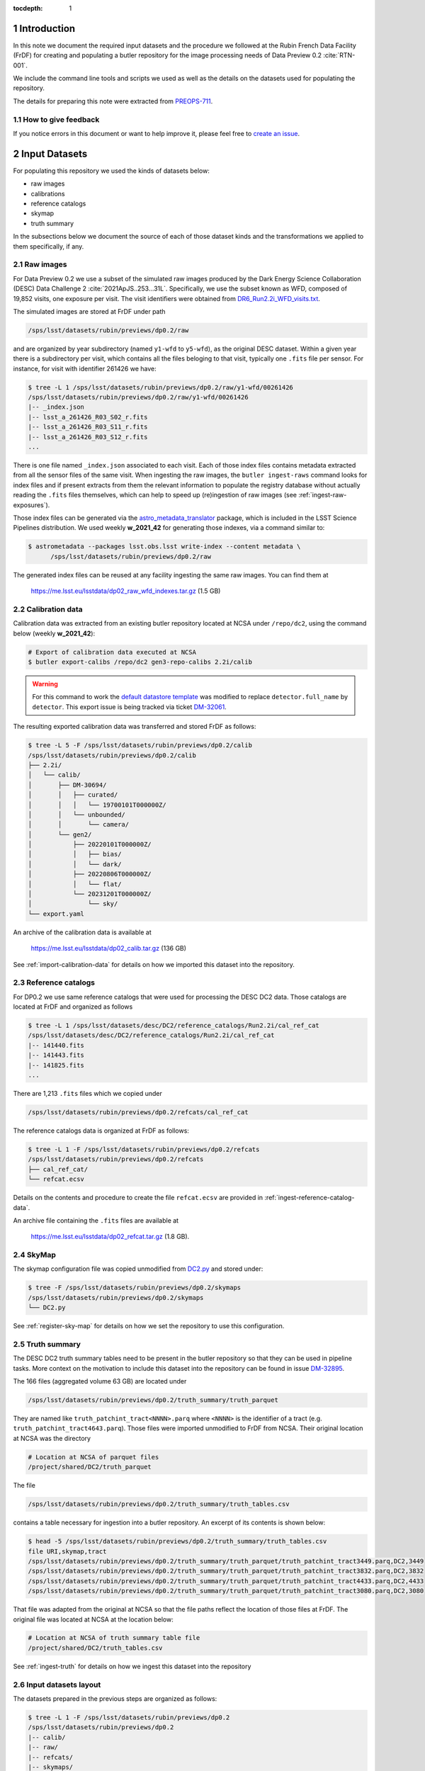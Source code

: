 ..
  Technote content.

  See https://developer.lsst.io/restructuredtext/style.html
  for a guide to reStructuredText writing.

  Do not put the title, authors or other metadata in this document;
  those are automatically added.

  Use the following syntax for sections:

  Sections
  ========

  and

  Subsections
  -----------

  and

  Subsubsections
  ^^^^^^^^^^^^^^

  To add images, add the image file (png, svg or jpeg preferred) to the
  _static/ directory. The reST syntax for adding the image is

  .. figure:: /_static/filename.ext
     :name: fig-label

     Caption text.

   Run: ``make html`` and ``open _build/html/index.html`` to preview your work.
   See the README at https://github.com/lsst-sqre/lsst-technote-bootstrap or
   this repo's README for more info.

   Feel free to delete this instructional comment.

:tocdepth: 1

.. Please do not modify tocdepth; will be fixed when a new Sphinx theme is shipped.

.. sectnum::

Introduction
============

In this note we document the required input datasets and the procedure we followed at the Rubin French Data Facility (FrDF) for creating and populating a butler repository for the image processing needs of Data Preview 0.2 :cite:`RTN-001`.

We include the command line tools and scripts we used as well as the details on the datasets used for populating the repository.

The details for preparing this note were extracted from `PREOPS-711 <https://jira.lsstcorp.org/browse/PREOPS-711>`__.

How to give feedback
--------------------

If you notice errors in this document or want to help improve it, please feel free to `create an issue <https://github.com/lsst/rtn-029/issues>`__.

Input Datasets
==============

For populating this repository we used the kinds of datasets below:

- raw images
- calibrations
- reference catalogs
- skymap
- truth summary

In the subsections below we document the source of each of those dataset kinds and the transformations we applied to them specifically, if any.

Raw images
----------

For Data Preview 0.2 we use a subset of the simulated raw images produced by the Dark Energy Science Collaboration (DESC) Data Challenge 2 :cite:`2021ApJS..253...31L`. Specifically, we use the subset known as WFD, composed of 19,852 visits, one exposure per visit. The visit identifiers were obtained from `DR6_Run2.2i_WFD_visits.txt <https://github.com/lsst-dm/gen3_shared_repo_admin/blob/master/python/lsst/gen3_shared_repo_admin/data/dc2/DR6_Run2.2i_WFD_visits.txt>`__.

The simulated images are stored at FrDF under path

.. code-block:: none
   
   /sps/lsst/datasets/rubin/previews/dp0.2/raw

and are organized by year subdirectory (named ``y1-wfd`` to ``y5-wfd``), as the original DESC dataset. Within a given year there is a subdirectory per visit, which contains all the files beloging to that visit, typically one ``.fits`` file per sensor. For instance, for visit with identifier 261426 we have:

.. code-block:: bash

    $ tree -L 1 /sps/lsst/datasets/rubin/previews/dp0.2/raw/y1-wfd/00261426
    /sps/lsst/datasets/rubin/previews/dp0.2/raw/y1-wfd/00261426
    |-- _index.json
    |-- lsst_a_261426_R03_S02_r.fits
    |-- lsst_a_261426_R03_S11_r.fits
    |-- lsst_a_261426_R03_S12_r.fits
    ...

There is one file named ``_index.json`` associated to each visit. Each of those index files contains metadata extracted from all the sensor files of the same visit. When ingesting the raw images, the ``butler ingest-raws`` command looks for index files and if present extracts from them the relevant information to populate the registry database without actually reading the ``.fits`` files themselves, which can help to speed up (re)ingestion of raw images (see :ref:`ingest-raw-exposures`).

Those index files can be generated via the `astro_metadata_translator <https://astro-metadata-translator.lsst.io>`__ package, which is included in the LSST Science Pipelines distribution. We used weekly **w_2021_42** for generating those indexes, via a command similar to:

.. code-block:: bash

    $ astrometadata --packages lsst.obs.lsst write-index --content metadata \
          /sps/lsst/datasets/rubin/previews/dp0.2/raw

The generated index files can be reused at any facility ingesting the same raw images. You can find them at

   https://me.lsst.eu/lsstdata/dp02_raw_wfd_indexes.tar.gz (1.5 GB)


Calibration data
----------------

Calibration data was extracted from an existing butler repository located at NCSA under ``/repo/dc2``, using the command below (weekly **w_2021_42**):

.. code-block:: bash

    # Export of calibration data executed at NCSA
    $ butler export-calibs /repo/dc2 gen3-repo-calibs 2.2i/calib

.. warning::

  For this command to work the `default datastore template <https://github.com/lsst/daf_butler/blob/ac63b1862508ff15b39a6f6be096f4af46b21807/python/lsst/daf/butler/configs/datastores/fileDatastore.yaml#L8>`__ was modified to replace ``detector.full_name`` by ``detector``. This export issue is being tracked via ticket `DM-32061 <https://jira.lsstcorp.org/browse/DM-32061>`__.

The resulting exported calibration data was transferred and stored FrDF as follows:

.. code-block:: bash
   
    $ tree -L 5 -F /sps/lsst/datasets/rubin/previews/dp0.2/calib
    /sps/lsst/datasets/rubin/previews/dp0.2/calib
    ├── 2.2i/
    │   └── calib/
    │       ├── DM-30694/
    │       │   ├── curated/
    │       │   │   └── 19700101T000000Z/
    │       │   └── unbounded/
    │       │       └── camera/
    │       └── gen2/
    │           ├── 20220101T000000Z/
    │           │   ├── bias/
    │           │   └── dark/
    │           ├── 20220806T000000Z/
    │           │   └── flat/
    │           └── 20231201T000000Z/
    │               └── sky/
    └── export.yaml

An archive of the calibration data is available at

   https://me.lsst.eu/lsstdata/dp02_calib.tar.gz (136 GB)

See :ref:`import-calibration-data` for details on how we imported this dataset into the repository.

Reference catalogs
------------------

For DP0.2 we use same reference catalogs that were used for processing the DESC DC2 data. Those catalogs are located at FrDF and organized as follows

.. code-block:: none
   
    $ tree -L 1 /sps/lsst/datasets/desc/DC2/reference_catalogs/Run2.2i/cal_ref_cat
    /sps/lsst/datasets/desc/DC2/reference_catalogs/Run2.2i/cal_ref_cat
    |-- 141440.fits
    |-- 141443.fits
    |-- 141825.fits
    ...

There are 1,213 ``.fits`` files which we copied under 

.. code-block:: none

    /sps/lsst/datasets/rubin/previews/dp0.2/refcats/cal_ref_cat

The reference catalogs data is organized at FrDF as follows:

.. code-block:: bash

    $ tree -L 1 -F /sps/lsst/datasets/rubin/previews/dp0.2/refcats
    /sps/lsst/datasets/rubin/previews/dp0.2/refcats
    ├── cal_ref_cat/
    └── refcat.ecsv

Details on the contents and procedure to create the file ``refcat.ecsv`` are provided in :ref:`ingest-reference-catalog-data`. 

An archive file containing the ``.fits`` files are available at

   https://me.lsst.eu/lsstdata/dp02_refcat.tar.gz (1.8 GB).

SkyMap
------

The skymap configuration file was copied unmodified from `DC2.py <https://github.com/lsst-dm/gen3_shared_repo_admin/blob/master/python/lsst/gen3_shared_repo_admin/config/skymaps/DC2.py>`__ and stored under:

.. code-block:: bash

    $ tree -F /sps/lsst/datasets/rubin/previews/dp0.2/skymaps
    /sps/lsst/datasets/rubin/previews/dp0.2/skymaps
    └── DC2.py

See :ref:`register-sky-map` for details on how we set the repository to use this configuration.

Truth summary
-------------

The DESC DC2 truth summary tables need to be present in the butler repository so that they can be used in pipeline tasks. More context on the motivation to include this dataset into the repository can be found in issue `DM-32895 <https://jira.lsstcorp.org/browse/DM-32895>`_.

The 166 files (aggregated volume 63 GB) are located under 

.. code-block:: none

    /sps/lsst/datasets/rubin/previews/dp0.2/truth_summary/truth_parquet

They are named like ``truth_patchint_tract<NNNN>.parq`` where ``<NNNN>`` is the identifier of a tract (e.g. ``truth_patchint_tract4643.parq``). Those files were imported unmodified to FrDF from NCSA. Their original location at NCSA was the directory

.. code-block:: bash

    # Location at NCSA of parquet files
    /project/shared/DC2/truth_parquet


The file 

.. code-block:: none

    /sps/lsst/datasets/rubin/previews/dp0.2/truth_summary/truth_tables.csv
    
contains a table necessary for ingestion into a butler repository. An excerpt of its contents is shown below:

.. code-block:: bash

    $ head -5 /sps/lsst/datasets/rubin/previews/dp0.2/truth_summary/truth_tables.csv 
    file URI,skymap,tract
    /sps/lsst/datasets/rubin/previews/dp0.2/truth_summary/truth_parquet/truth_patchint_tract3449.parq,DC2,3449
    /sps/lsst/datasets/rubin/previews/dp0.2/truth_summary/truth_parquet/truth_patchint_tract3832.parq,DC2,3832
    /sps/lsst/datasets/rubin/previews/dp0.2/truth_summary/truth_parquet/truth_patchint_tract4433.parq,DC2,4433
    /sps/lsst/datasets/rubin/previews/dp0.2/truth_summary/truth_parquet/truth_patchint_tract3080.parq,DC2,3080

That file was adapted from the original at NCSA so that the file paths reflect the location of those files at FrDF. The original file was located at NCSA at the location below:

.. code-block:: bash

    # Location at NCSA of truth summary table file
    /project/shared/DC2/truth_tables.csv 

See :ref:`ingest-truth` for details on how we ingest this dataset into the repository


Input datasets layout
---------------------

The datasets prepared in the previous steps are organized as follows:

.. code-block:: bash

    $ tree -L 1 -F /sps/lsst/datasets/rubin/previews/dp0.2
    /sps/lsst/datasets/rubin/previews/dp0.2
    |-- calib/
    |-- raw/
    |-- refcats/
    |-- skymaps/
    `-- truth_summary/


Creating and populating the repository
======================================

In this section we present the step-by-step procedure we use for creating and populating the repository using the `LSST Science Pipelines <https://pipelines.lsst.io>`__ releases in the series **v23.0.x**.

For conciseness, hereafter we refer to the location of the repository the via the environment variable ``$REPO``. In addition, we use some environment variables which have the values shown below:

.. prompt:: bash

    export REPO='/path/to/the/desired/location/of/butler/repository'
    export DP02_TOP_DIR='/sps/lsst/datasets/rubin/previews/dp0.2'
    export DP02_CALIB="$DP02_TOP_DIR/calib"
    export DP02_RAW="$DP02_TOP_DIR/raw"
    export DP02_REFCATS="$DP02_TOP_DIR/refcats"
    export DP02_SKYMAP="$DP02_TOP_DIR/skymaps"
    export DP02_TRUTH_SUMMARY="$DP02_TOP_DIR/truth_summary"

.. _create-empty-repository:

Create an empty repository
--------------------------

We use the seed configuration file ``dp02-butler-seed.yaml`` shown below to create a butler repository composed of a PostgreSQL registry database and a file-based data store (the default):

.. code-block:: bash

    $ cat dp02-butler-seed.yaml
    registry:
      db: "postgresql://host.example.com:5432/my_database"
      namespace: "dp02_v23_0_0"

The value associated to the ``db`` key above specifies the URL of the PostgreSQL database we want to use for this repository. The ``namespace`` key  tells the butler to use the `PostgreSQL schema <https://www.postgresql.org/docs/current/ddl-schemas.html>`__ named ``dp02_v23_0_0`` within database ``my_database``.

Connexion details for the registry database server can be provided via a protected file by default located at path ``$HOME/.lsst/db-auth.yaml`` or at a path pointed to by the environment variable ``LSST_DB_AUTH``. The contents of that file is similar to:

.. code-block:: bash

    $ cat $LSST_DB_AUTH
    - url: "postgresql://host.example.com:5432/my_database"
      username: "user"
      password: "secret_password"

Alternative syntax for providing registry database connexion details can be found `here <https://github.com/lsst/daf_butler/blob/main/tests/config/dbAuth/db-auth.yaml>`__.

.. note::

  It is also possible to seed the butler with a data store which exposes other access protocols (e.g. WebDAV or S3). In that case, the seed configuration file needs to be extended to contain also a ``datastore`` entry with a ``root`` key pointing to the top directory of the store, e.g.:

  .. code-block:: bash
     
      datastore:
        root: "https://webdav.example.com:1234/path/to/root/dir"

  See also the `butler datastore configuration <https://pipelines.lsst.io/v/weekly/modules/lsst.daf.butler/datastores.html>`__ document for details on more configuration options.

See also `Configuring a Butler <https://pipelines.lsst.io/v/weekly/modules/lsst.daf.butler/configuring.html>`__ for additional configuration details.

To create the repository at location ``$REPO`` we use the command:

.. prompt:: bash

    butler create --seed-config dp02-butler-seed.yaml --override $REPO

.. _register-instrument:

Register instrument
-------------------

To register the instrument for this repository we use the command below:

.. prompt:: bash

    butler register-instrument $REPO 'lsst.obs.lsst.LsstCamImSim'

.. _import-calibration-data:

Import calibration data
-----------------------

To import the calibration data we use the command below:

.. prompt:: bash

    butler import --export-file "$DP02_CALIB/export.yaml" \
       --skip-dimensions instrument,detector,physical_filter,band $REPO $DP02_CALIB

Note that it is possible to add option ``--transfer direct`` to this command to avoid copying or creating symbolic links to the calibration files within the repository's data store.

.. _add-instrument-calibrations:

Add instrument's curated calibrations
-------------------------------------

To ingest the known calibration data for instrument ``LSSTCam-imSim`` we use the command below:

.. prompt:: bash

    butler write-curated-calibrations $REPO 'LSSTCam-imSim'

.. _register-sky-map:

Register SkyMap
----------------

To register the skymap configuration we use the command below:

.. prompt:: bash

    butler register-skymap --config-file "$DP02_SKYMAP/DC2.py" $REPO

.. _ingest-reference-catalog-data:

Ingest reference catalog data
-----------------------------

Ingestion of reference catalogs requires an `Astropy table <https://docs.astropy.org/en/stable/api/astropy.table.Table.html>`__ associating each file path of the reference catalog and its dimension. We use the script below to create that table and store it in file ``refcat.ecsv``.

.. code-block:: python

    import os
    import re
    from astropy.table import Table
         
    refcat_dir = '/sps/lsst/datasets/rubin/previews/dp0.2/refcats/cal_ref_cat'

    pattern = re.compile(r'[0-9]{6}.fits')
    rows = []
    for file in os.listdir(refcat_dir):
       if pattern.match(file):
          filename = os.path.splitext(file)[0]
          filepath = os.path.join(refcat_dir, file)
          rows.append( (filepath, int(filename)) )
        
    table = Table(rows=rows, names=['filename', 'htm7'])
    table.write('refcat.ecsv')

An excerpt of the contents of the generated table file is shown below:

.. code-block:: none

    $ head -10 refcat.ecsv 
    # %ECSV 1.0
    # ---
    # datatype:
    # - {name: filename, datatype: string}
    # - {name: htm7, datatype: int64}
    # schema: astropy-2.0
    filename htm7
    /sps/lsst/datasets/rubin/previews/dp0.2/refcats/cal_ref_cat/146812.fits 146812
    /sps/lsst/datasets/rubin/previews/dp0.2/refcats/cal_ref_cat/141991.fits 141991
    /sps/lsst/datasets/rubin/previews/dp0.2/refcats/cal_ref_cat/146919.fits 146919

The generated table file is available at

   https://me.lsst.eu/lsstdata/dp02_refcat.ecsv.tar.gz (7.8 KB)

To register and ingest reference catalog data we use the commands below:

.. code-block:: bash

    # Register reference catalog data with dataset type 'cal_ref_cat_2_2',
    # storage class 'SimpleCatalog' and dimensions 'htm7'
    $ butler register-dataset-type $REPO cal_ref_cat_2_2 SimpleCatalog htm7

    # Ingest dataset of type 'cal_ref_cat_2_2' into run 'refcats' using information
    # (e.g. paths, dimensions) present in table 'refcat.ecsv'
    $ butler ingest-files --transfer direct $REPO cal_ref_cat_2_2 refcats refcat.ecsv

.. _ingest-raw-exposures:

Ingest raw exposures
--------------------

.. prompt:: bash
    
    butler ingest-raws --transfer direct $REPO $DP0_RAW/y{1..5}-wfd

Note that there are many ways to perform the ingestion of raws concurrently, for instance launching an ingestion command per year and by specifying the number of processes to use for each command, such as:

.. prompt:: bash
    
    butler ingest-raws --transfer direct -j 16 $REPO $DP0_RAW/y1-wfd

At FrDF we use ingestion in place via the option ``--transfer direct`` to avoid copying (or symlinking) raw exposure data to the repository location.

.. _define-visits:

Define visits
-------------

To define visits from the exposures previously ingested into the repository in collection ``LSSTCam-imSim/raw/all`` for instrument ``LSSTCam-imSim`` we use the command below:

.. prompt:: bash
    
    butler define-visits --collections 'LSSTCam-imSim/raw/all' $REPO 'LSSTCam-imSim'

.. _ingest-truth:

Ingest truth summary data
-------------------------

To register the dataset type named ``truth_summary`` with storage class ``DataFrame`` and dimensions ``skymap`` and ``tract`` we used the command:

.. prompt:: bash
    
    butler register-dataset-type $REPO 'truth_summary' DataFrame skymap tract

To ingest the files of dataset type ``truth_summary`` registered aboce into run ``2.2i/truth_summary`` using the contents of table file ``$DP02_TRUTH_SUMMARY/truth_tables.csv``:

.. prompt:: bash

    butler ingest-files --transfer direct $REPO 'truth_summary' '2.2i/truth_summary' \
        $DP02_TRUTH_SUMMARY/truth_tables.csv

Information on how to ingest this dataset into the butler repository was extracted from `PREOPS-584 <https://jira.lsstcorp.org/browse/PREOPS-584>`_.


.. _create-collections:

Create collections
------------------

In accordance to the conventions for organizing data repositories described in `DMTN-167 <https://dmtn-167.lsst.io>`__, we create a chained collection with parent ``2.2i/defaults`` and children ``LSSTCam-imSim/raw/all,2.2i/calib,skymaps,refcats,2.2i/truth_summary`` using the command below:

.. prompt:: bash

    butler collection-chain $REPO '2.2i/defaults' \
       'LSSTCam-imSim/raw/all,2.2i/calib,skymaps,refcats,2.2i/truth_summary'


Inspecting the repository
=========================

In this section we present some mechanisms to inspect the contents of the created repository using the `butler command line interface <https://pipelines.lsst.io/modules/lsst.daf.butler/scripts/butler.html>`_. It is also possible to inspect the repository using the `Butler Python API <https://pipelines.lsst.io/py-api/lsst.daf.butler.Butler.html>`_ (see for instance the `Introduction to the LSST data Butler <https://github.com/rubin-dp0/tutorial-notebooks/blob/main/04_Intro_to_Butler.ipynb>`_ notebook of the `DP0.1 Tutorials <https://dp0-1.lsst.io/tutorials-examples/index.html>`_ series.)

Collections
-----------

.. code-block:: bash

    $ butler query-collections --chains 'TREE' $REPO
                        Name                         Type   
    -------------------------------------------- -----------
    2.2i/calib/DM-30694/curated/19700101T000000Z RUN        
    2.2i/calib/DM-30694/unbounded                RUN        
    2.2i/calib/gen2/20220101T000000Z             RUN        
    2.2i/calib/gen2/20220806T000000Z             RUN        
    2.2i/calib/gen2/20231201T000000Z             RUN        
    2.2i/calib/DM-30694                          CALIBRATION
    2.2i/calib/gen2                              CALIBRATION
    2.2i/calib                                   CHAINED    
      2.2i/calib/DM-30694                        CALIBRATION
      2.2i/calib/gen2                            CALIBRATION
      2.2i/calib/DM-30694/unbounded              RUN        
    LSSTCam-imSim/calib                          CALIBRATION
    LSSTCam-imSim/calib/unbounded                RUN        
    LSSTCam-imSim/calib/curated/19700101T000000Z RUN        
    skymaps                                      RUN        
    refcats                                      RUN        
    LSSTCam-imSim/raw/all                        RUN        
    2.2i/truth_summary                           RUN        
    2.2i/defaults                                CHAINED    
      LSSTCam-imSim/raw/all                      RUN        
      2.2i/calib                                 CHAINED    
        2.2i/calib/DM-30694                      CALIBRATION
        2.2i/calib/gen2                          CALIBRATION
        2.2i/calib/DM-30694/unbounded            RUN        
      skymaps                                    RUN        
      refcats                                    RUN        
      2.2i/truth_summary                         RUN        


Dataset types
-------------

.. code-block:: bash

    $ butler query-dataset-types --verbose $REPO
          name                                  dimensions                               storage class    
    --------------- ----------------------------------------------------------------- --------------------
                bfk                                        ['instrument', 'detector'] BrighterFatterKernel
               bias                                        ['instrument', 'detector']            ExposureF
    cal_ref_cat_2_2                                                          ['htm7']        SimpleCatalog
             camera                                                    ['instrument']               Camera
               dark                                        ['instrument', 'detector']            ExposureF
               flat             ['band', 'instrument', 'detector', 'physical_filter']            ExposureF
                raw ['band', 'instrument', 'detector', 'physical_filter', 'exposure']             Exposure
                sky             ['band', 'instrument', 'detector', 'physical_filter']            ExposureF
             skyMap                                                        ['skymap']               SkyMap
      truth_summary                                               ['skymap', 'tract']            DataFrame


Datasets
--------

The ``butler query-datasets`` command displays detailed information of which we only present some excerpts (noted by the presence of the ``...`` in the command output displayed).

.. code-block:: bash

    $ butler query-datasets $REPO

    type                     run                                       id                    instrument  detector
    ---- -------------------------------------------- ------------------------------------ ------------- --------
     bfk 2.2i/calib/DM-30694/curated/19700101T000000Z 10fe0425-6d33-4f9a-8487-bb505e478906 LSSTCam-imSim        0
     bfk 2.2i/calib/DM-30694/curated/19700101T000000Z 9634f25b-0421-414c-9a80-0206662ba573 LSSTCam-imSim        1
     bfk 2.2i/calib/DM-30694/curated/19700101T000000Z 2976df15-6233-4c8a-8911-a4fa107d0c45 LSSTCam-imSim        2
    ...

    type               run                                 id                    instrument  detector
    ---- -------------------------------- ------------------------------------ ------------- --------
    bias 2.2i/calib/gen2/20220101T000000Z 908f0761-f114-4d93-8c61-ef2913ddc0ee LSSTCam-imSim        0
    bias 2.2i/calib/gen2/20220101T000000Z edec132e-77ee-48e7-a0ff-eb6f107b7825 LSSTCam-imSim        1
    bias 2.2i/calib/gen2/20220101T000000Z 9519e665-c0da-4196-a3d1-c3a276ae602f LSSTCam-imSim        2
    ...

     type               run                               id                    instrument 
    ------ ----------------------------- ------------------------------------ -------------
    camera 2.2i/calib/DM-30694/unbounded b7e109f0-764c-492a-9cfc-04471a7171e3 LSSTCam-imSim
    camera LSSTCam-imSim/calib/unbounded 35c4bcc2-6f58-4e21-8a43-68fd775bbb06 LSSTCam-imSim

    type               run                                 id                    instrument  detector
    ---- -------------------------------- ------------------------------------ ------------- --------
    dark 2.2i/calib/gen2/20220101T000000Z c129b82b-02ea-4158-9166-6a0bbbc9eb12 LSSTCam-imSim        0
    dark 2.2i/calib/gen2/20220101T000000Z 22cf0a75-a29e-4bc9-9b91-9a4cafc90873 LSSTCam-imSim        1
    dark 2.2i/calib/gen2/20220101T000000Z 8101186b-b7ac-43f1-8112-b6b1e611bdcc LSSTCam-imSim        2
    ...

    type               run                                 id                  band   instrument  detector physical_filter
    ---- -------------------------------- ------------------------------------ ---- ------------- -------- ---------------
    flat 2.2i/calib/gen2/20220806T000000Z c8569842-4445-449a-90ea-c1ad341cf021    g LSSTCam-imSim        0       g_sim_1.4
    flat 2.2i/calib/gen2/20220806T000000Z a2bf9feb-b11e-43a0-882d-27f3c7870d0c    g LSSTCam-imSim        1       g_sim_1.4
    flat 2.2i/calib/gen2/20220806T000000Z f3021e4e-2d62-4691-8ad4-d789baaad27c    g LSSTCam-imSim        2       g_sim_1.4
    ...

    type               run                                 id                  band   instrument  detector physical_filter
    ---- -------------------------------- ------------------------------------ ---- ------------- -------- ---------------
     sky 2.2i/calib/gen2/20231201T000000Z 0d857fec-47be-40bf-bc07-518d13ebb19e    g LSSTCam-imSim        0       g_sim_1.4
     sky 2.2i/calib/gen2/20231201T000000Z 5a9fd70a-df96-436c-8cf9-82978e8d9023    g LSSTCam-imSim        1       g_sim_1.4
     sky 2.2i/calib/gen2/20231201T000000Z a13b6071-369b-4735-b724-244f387d0edc    g LSSTCam-imSim        2       g_sim_1.4
    ...

     type    run                    id                  skymap
    ------ ------- ------------------------------------ ------
    skyMap skymaps 7e392c32-2615-4249-8cd2-d40976ebda45    DC2

          type        run                    id                   htm7 
    --------------- ------- ------------------------------------ ------
    cal_ref_cat_2_2 refcats c05fa183-bb30-47a1-a859-339629255f4e 141440
    cal_ref_cat_2_2 refcats 49d3511b-d7dd-4001-9fe7-17471cefe6b2 141443
    cal_ref_cat_2_2 refcats e6265445-320f-4949-b7f9-99e0fe139b9f 141825
    ...

    type          run                           id                  band   instrument  detector physical_filter exposure
    ---- --------------------- ------------------------------------ ---- ------------- -------- --------------- --------
     raw LSSTCam-imSim/raw/all 8caedfed-a9ae-51e0-845a-0b3db1caeb72    i LSSTCam-imSim       19       i_sim_1.4   731614
     raw LSSTCam-imSim/raw/all 88a99f3d-b4f6-5886-842f-be0267cf6ef3    i LSSTCam-imSim       20       i_sim_1.4   731614
     raw LSSTCam-imSim/raw/all 2cb30d02-e0c3-5e27-ad85-0473e62ad3dd    i LSSTCam-imSim       21       i_sim_1.4   731614
    ...

         type            run                          id                  skymap tract
    ------------- ------------------ ------------------------------------ ------ -----
    truth_summary 2.2i/truth_summary a9d4e854-41fd-4274-a665-ceb02b1b1aa5    DC2  2723
    truth_summary 2.2i/truth_summary 26dab1ba-9d85-4b13-aa8d-88dee400b25e    DC2  2724
    truth_summary 2.2i/truth_summary a2de4b8a-efc7-4289-8e42-4d5472d6ba39    DC2  2725
    ...


Dimension records
-----------------

The ``butler query-dimension-records`` command displays detailed information of which we only present some excerpts (noted by the presence of the ``...`` in the command output displayed).

.. code-block:: bash

    $ butler query-dimension-records $REPO 'detector'
      instrument   id full_name name_in_raft raft purpose
    ------------- --- --------- ------------ ---- -------
    LSSTCam-imSim   0   R01_S00          S00  R01 SCIENCE
    LSSTCam-imSim   1   R01_S01          S01  R01 SCIENCE
    LSSTCam-imSim   2   R01_S02          S02  R01 SCIENCE
    ...

.. code-block:: bash

    $ butler query-dimension-records $REPO 'instrument'
         name     visit_max exposure_max detector_max         class_name        
    ------------- --------- ------------ ------------ --------------------------
    LSSTCam-imSim   9999999      9999999         1000 lsst.obs.lsst.LsstCamImSim

.. code-block:: bash

    $ butler query-dimension-records $REPO 'physical_filter'
      instrument     name   band
    ------------- --------- ----
    LSSTCam-imSim g_sim_1.4    g
    LSSTCam-imSim i_sim_1.4    i
    LSSTCam-imSim r_sim_1.4    r
    LSSTCam-imSim u_sim_1.4    u
    LSSTCam-imSim y_sim_1.4    y
    LSSTCam-imSim z_sim_1.4    z


.. Add content here.
.. Do not include the document title (it's automatically added from metadata.yaml).

.. rubric:: References

.. Make in-text citations with: :cite:`bibkey`.

.. bibliography:: local.bib lsstbib/books.bib lsstbib/lsst.bib lsstbib/lsst-dm.bib lsstbib/refs.bib lsstbib/refs_ads.bib
   :style: lsst_aa
